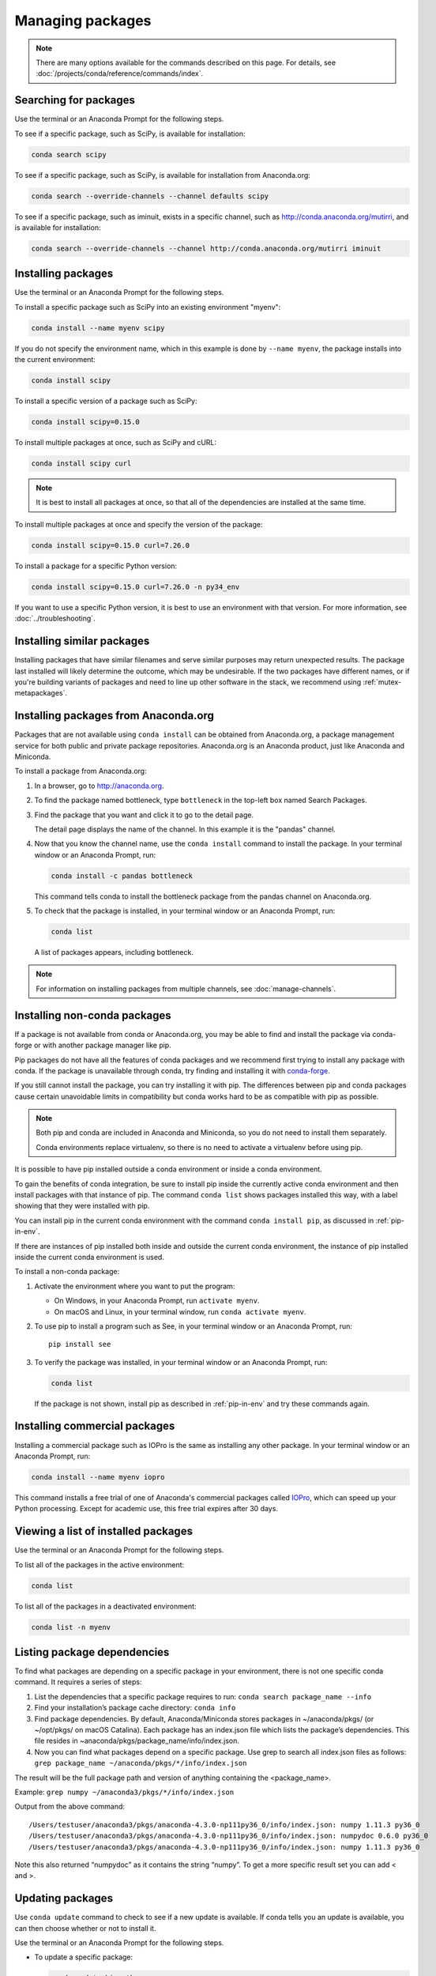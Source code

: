 =================
Managing packages
=================

.. note::
   There are many options available for the commands described
   on this page. For details, see :doc:`/projects/conda/reference/commands/index`.

Searching for packages
======================

Use the terminal or an Anaconda Prompt for the following steps.

To see if a specific package, such as SciPy, is available for
installation:

.. code-block:: bash

   conda search scipy

To see if a specific package, such as SciPy, is available for
installation from Anaconda.org:

.. code-block:: bash

   conda search --override-channels --channel defaults scipy

To see if a specific package, such as iminuit, exists in a
specific channel, such as http://conda.anaconda.org/mutirri,
and is available for installation:

.. code-block:: bash

   conda search --override-channels --channel http://conda.anaconda.org/mutirri iminuit


Installing packages
===================

Use the terminal or an Anaconda Prompt for the following steps.

To install a specific package such as SciPy into an existing
environment "myenv":

.. code-block:: bash

   conda install --name myenv scipy

If you do not specify the environment name, which in this
example is done by ``--name myenv``, the package installs
into the current environment:

.. code-block:: bash

   conda install scipy

To install a specific version of a package such as SciPy:

.. code-block:: bash

   conda install scipy=0.15.0

.. _`installing multiple packages`:

To install multiple packages at once, such as SciPy and cURL:

.. code-block:: bash

   conda install scipy curl

.. note::
   It is best to install all packages at once, so that all of
   the dependencies are installed at the same time.

To install multiple packages at once and specify the version of
the package:

.. code-block:: bash

   conda install scipy=0.15.0 curl=7.26.0

To install a package for a specific Python version:

.. code-block:: bash

   conda install scipy=0.15.0 curl=7.26.0 -n py34_env

If you want to use a specific Python version, it is best to use
an environment with that version. For more information,
see :doc:`../troubleshooting`.

Installing similar packages
===========================
Installing packages that have similar filenames and serve similar
purposes may return unexpected results. The package last installed
will likely determine the outcome, which may be undesirable.
If the two packages have different names, or if you're building
variants of packages and need to line up other software in the stack,
we recommend using :ref:`mutex-metapackages`.

Installing packages from Anaconda.org
=====================================

Packages that are not available using ``conda install`` can be
obtained from Anaconda.org, a package management service for
both public and private package repositories. Anaconda.org
is an Anaconda product, just like Anaconda and Miniconda.

To install a package from Anaconda.org:

#. In a browser, go to http://anaconda.org.

#. To find the package named bottleneck, type ``bottleneck``
   in the top-left box named Search Packages.

#. Find the package that you want and click it to go to the
   detail page.

   The detail page displays the name of the channel. In this
   example it is the "pandas" channel.

#. Now that you know the channel name, use the ``conda install``
   command to install the package. In your terminal window or
   an Anaconda Prompt, run:

   .. code::

      conda install -c pandas bottleneck

   This command tells conda to install the bottleneck package
   from the pandas channel on Anaconda.org.

#. To check that the package is installed, in your terminal window
   or an Anaconda Prompt, run:

   .. code::

      conda list

   A list of packages appears, including bottleneck.

.. note::
   For information on installing packages from multiple
   channels, see :doc:`manage-channels`.


Installing non-conda packages
=============================

If a package is not available from conda or Anaconda.org, you may be able to
find and install the package via conda-forge or with another package manager
like pip.

Pip packages do not have all the features of conda packages and we recommend
first trying to install any package with conda. If the package is unavailable
through conda, try finding and installing it with
`conda-forge <https://conda-forge.org/search.html>`_.

If you still cannot install the package, you can try
installing it with pip. The differences between pip and
conda packages cause certain unavoidable limits in compatibility but conda
works hard to be as compatible with pip as possible.

.. note::
   Both pip and conda are included in Anaconda and Miniconda, so you do not
   need to install them separately.

   Conda environments replace virtualenv, so there is no need to activate a
   virtualenv before using pip.

It is possible to have pip installed outside a conda environment or inside a
conda environment.

To gain the benefits of conda integration, be sure to install pip inside the
currently active conda environment and then install packages with that
instance of pip. The command ``conda list`` shows packages installed this way,
with a label showing that they were installed with pip.

You can install pip in the current conda environment with the command
``conda install pip``, as discussed in :ref:`pip-in-env`.

If there are instances of pip installed both inside and outside the current
conda environment, the instance of pip installed inside the current conda
environment is used.

To install a non-conda package:

#. Activate the environment where you want to put the program:

   * On Windows, in your Anaconda Prompt, run ``activate myenv``.
   * On macOS and Linux, in your terminal window, run ``conda activate myenv``.

#. To use pip to install a program such as See, in your terminal window or an Anaconda Prompt,
   run::

     pip install see

#. To verify the package was installed, in your terminal window or an Anaconda Prompt,
   run:

   .. code::

      conda list

   If the package is not shown, install pip as described in :ref:`pip-in-env`
   and try these commands again.


Installing commercial packages
==============================

Installing a commercial package such as IOPro is the same as
installing any other package. In your terminal window or an Anaconda Prompt,
run:

.. code-block:: bash

   conda install --name myenv iopro

This command installs a free trial of one of Anaconda's
commercial packages called `IOPro
<https://docs.continuum.io/iopro/>`_, which can speed up your
Python processing. Except for academic use, this free trial
expires after 30 days.


Viewing a list of installed packages
====================================

Use the terminal or an Anaconda Prompt for the following steps.

To list all of the packages in the active environment:

.. code::

   conda list

To list all of the packages in a deactivated environment:

.. code::

   conda list -n myenv

Listing package dependencies
============================

To find what packages are depending on a specific package in
your environment, there is not one specific conda command.
It requires a series of steps:

#. List the dependencies that a specific package requires to run:
   ``conda search package_name --info``

#. Find your installation’s package cache directory:
   ``conda info``

#. Find package dependencies. By default, Anaconda/Miniconda stores packages in ~/anaconda/pkgs/ (or ~/opt/pkgs/ on macOS Catalina).
   Each package has an index.json file which lists the package’s dependencies.
   This file resides in ~anaconda/pkgs/package_name/info/index.json.

#. Now you can find what packages depend on a specific package. Use grep to search all index.json files
   as follows: ``grep package_name ~/anaconda/pkgs/*/info/index.json``

The result will be the full package path and version of anything containing the <package_name>.

Example:
``grep numpy ~/anaconda3/pkgs/*/info/index.json``

Output from the above command::

  /Users/testuser/anaconda3/pkgs/anaconda-4.3.0-np111py36_0/info/index.json: numpy 1.11.3 py36_0
  /Users/testuser/anaconda3/pkgs/anaconda-4.3.0-np111py36_0/info/index.json: numpydoc 0.6.0 py36_0
  /Users/testuser/anaconda3/pkgs/anaconda-4.3.0-np111py36_0/info/index.json: numpy 1.11.3 py36_0

Note this also returned “numpydoc” as it contains the string “numpy”. To get a more specific result
set you can add \< and \>.

Updating packages
=================

Use ``conda update`` command to check to see if a new update is
available. If conda tells you an update is available, you can
then choose whether or not to install it.

Use the terminal or an Anaconda Prompt for the following steps.

* To update a specific package:

  .. code::

    conda update biopython

* To update Python:

  .. code::

    conda update python

* To update conda itself:

  .. code::

    conda update conda

.. note::
   Conda updates to the highest version in its series, so
   Python 3.8 updates to the highest available in the 3.x series.

To update the Anaconda metapackage:

.. code-block:: bash

   conda update conda
   conda update anaconda

Regardless of what package you are updating, conda compares
versions and then reports what is available to install. If no
updates are available, conda reports "All requested packages are
already installed."

If a newer version of your package is available and you wish to
update it, type ``y`` to update:

.. code::

   Proceed ([y]/n)? y


.. _pinning-packages:

Preventing packages from updating (pinning)
===========================================

Pinning a package specification in an environment prevents
packages listed in the ``pinned`` file from being updated.

In the environment's ``conda-meta`` directory, add a file
named ``pinned`` that includes a list of the packages that you
do not want updated.

EXAMPLE: The file below forces NumPy to stay on the 1.7 series,
which is any version that starts with 1.7. This also forces SciPy to
stay at exactly version 0.14.2::

  numpy 1.7.*
  scipy ==0.14.2

With this ``pinned`` file, ``conda update numpy`` keeps NumPy at
1.7.1, and ``conda install scipy=0.15.0`` causes an error.

Use the ``--no-pin`` flag to override the update restriction on
a package. In the terminal or an Anaconda Prompt, run:

.. code-block:: bash

   conda update numpy --no-pin

Because the ``pinned`` specs are included with each conda
install, subsequent ``conda update`` commands without
``--no-pin`` will revert NumPy back to the 1.7 series.


Adding default packages to new environments automatically
=========================================================

To automatically add default packages to each new environment that you create:

#. Open Anaconda Prompt or terminal and run:
   ``conda config --add create_default_packages PACKAGENAME1 PACKAGENAME2``

#. Now, you can create new environments and the default packages will be installed in all of them.

You can also :ref:`edit the .condarc file <config-add-default-pkgs>` with a list of packages to create
by default.

You can override this option at the command prompt with the ``--no-default-packages`` flag.

Removing packages
=================

Use the terminal or an Anaconda Prompt for the following steps.

* To remove a package such as SciPy in an environment such as
  myenv:

  .. code-block:: bash

    conda remove -n myenv scipy

* To remove a package such as SciPy in the current environment:

  .. code-block:: bash

    conda remove scipy

* To remove multiple packages at once, such as SciPy and cURL:

  .. code-block:: bash

    conda remove scipy curl

* To confirm that a package has been removed:

  .. code::

    conda list
